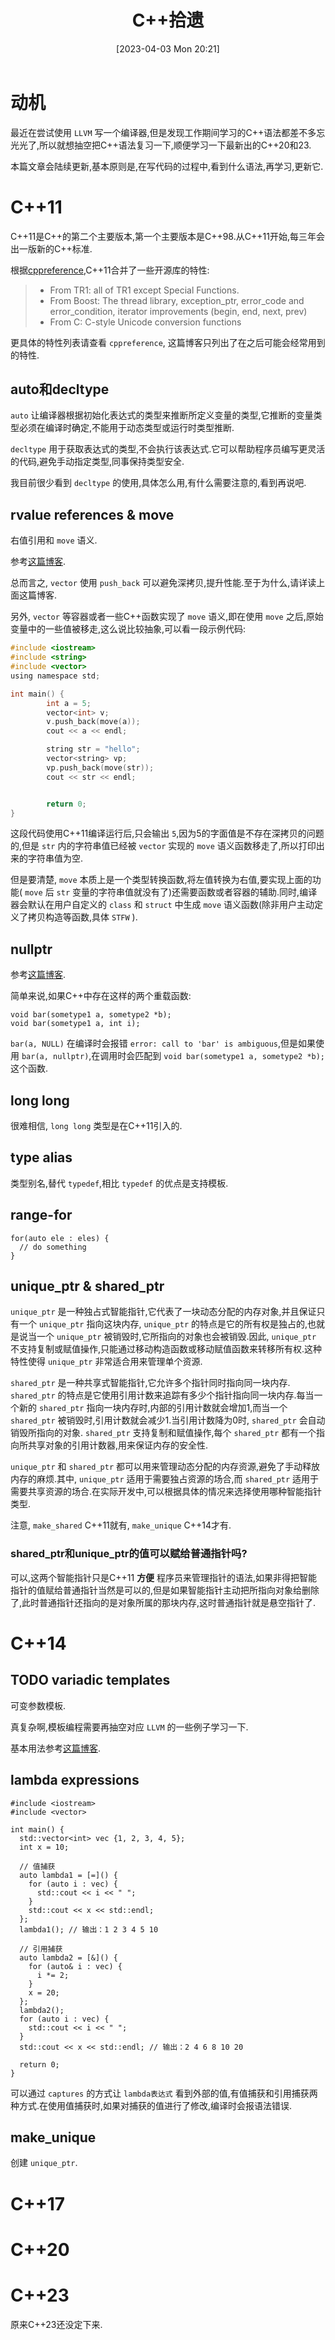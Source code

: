 #+OPTIONS: author:nil ^:{}
#+HUGO_BASE_DIR: ../../../..
#+HUGO_SECTION: post/2023/04
#+HUGO_CUSTOM_FRONT_MATTER: :toc true
#+HUGO_AUTO_SET_LASTMOD: t
#+HUGO_DRAFT: false
#+DATE: [2023-04-03 Mon 20:21]
#+TITLE: C++拾遗
#+HUGO_TAGS: C++
#+HUGO_CATEGORIES: C++

* 动机
最近在尝试使用 =LLVM= 写一个编译器,但是发现工作期间学习的C++语法都差不多忘光光了,所以就想抽空把C++语法复习一下,顺便学习一下最新出的C++20和23.

本篇文章会陆续更新,基本原则是,在写代码的过程中,看到什么语法,再学习,更新它.
* C++11
C++11是C++的第二个主要版本,第一个主要版本是C++98.从C++11开始,每三年会出一版新的C++标准.

根据[[https://en.cppreference.com/w/cpp/11][cppreference]],C++11合并了一些开源库的特性:
#+BEGIN_QUOTE
- From TR1: all of TR1 except Special Functions.
- From Boost: The thread library, exception_ptr, error_code and error_condition, iterator improvements (begin, end, next, prev)
- From C: C-style Unicode conversion functions
#+END_QUOTE

更具体的特性列表请查看 =cppreference=, 这篇博客只列出了在之后可能会经常用到的特性.

** auto和decltype
=auto= 让编译器根据初始化表达式的类型来推断所定义变量的类型,它推断的变量类型必须在编译时确定,不能用于动态类型或运行时类型推断.

=decltype= 用于获取表达式的类型,不会执行该表达式.它可以帮助程序员编写更灵活的代码,避免手动指定类型,同事保持类型安全.

我目前很少看到 =decltype= 的使用,具体怎么用,有什么需要注意的,看到再说吧.


** rvalue references & move
右值引用和 =move= 语义.

参考[[https://zhuanlan.zhihu.com/p/335994370][这篇博客]].

总而言之, =vector= 使用 =push_back= 可以避免深拷贝,提升性能.至于为什么,请详读上面这篇博客.

另外, =vector= 等容器或者一些C++函数实现了 =move= 语义,即在使用 =move= 之后,原始变量中的一些值被移走,这么说比较抽象,可以看一段示例代码:
#+BEGIN_SRC c
  #include <iostream>
  #include <string>
  #include <vector>
  using namespace std;

  int main() {
          int a = 5;
          vector<int> v;
          v.push_back(move(a));
          cout << a << endl;

          string str = "hello";
          vector<string> vp;
          vp.push_back(move(str));
          cout << str << endl;


          return 0;
  }
#+END_SRC

这段代码使用C++11编译运行后,只会输出 =5=,因为5的字面值是不存在深拷贝的问题的,但是 =str= 内的字符串值已经被 =vector= 实现的 =move= 语义函数移走了,所以打印出来的字符串值为空.

但是要清楚, =move= 本质上是一个类型转换函数,将左值转换为右值,要实现上面的功能( =move= 后 =str= 变量的字符串值就没有了)还需要函数或者容器的辅助.同时,编译器会默认在用户自定义的 =class= 和 =struct= 中生成 =move= 语义函数(除非用户主动定义了拷贝构造等函数,具体 =STFW= ).


** nullptr
参考[[https://www.cnblogs.com/porter/p/3611718.html][这篇博客]].

简单来说,如果C++中存在这样的两个重载函数:
#+BEGIN_SRC c++
  void bar(sometype1 a, sometype2 *b);
  void bar(sometype1 a, int i);
#+END_SRC

=bar(a, NULL)= 在编译时会报错 =error: call to 'bar' is ambiguous=,但是如果使用 =bar(a, nullptr)=,在调用时会匹配到 =void bar(sometype1 a, sometype2 *b);= 这个函数.


** long long
很难相信, =long long= 类型是在C++11引入的.


** type alias
类型别名,替代 =typedef=,相比 =typedef= 的优点是支持模板.



** range-for
#+BEGIN_SRC c++
  for(auto ele : eles) {
    // do something
  }
#+END_SRC


** unique_ptr & shared_ptr
=unique_ptr= 是一种独占式智能指针,它代表了一块动态分配的内存对象,并且保证只有一个 =unique_ptr= 指向这块内存, =unique_ptr= 的特点是它的所有权是独占的,也就是说当一个 =unique_ptr= 被销毁时,它所指向的对象也会被销毁.因此, =unique_ptr= 不支持复制或赋值操作,只能通过移动构造函数或移动赋值函数来转移所有权.这种特性使得 =unique_ptr= 非常适合用来管理单个资源.

=shared_ptr= 是一种共享式智能指针,它允许多个指针同时指向同一块内存. =shared_ptr= 的特点是它使用引用计数来追踪有多少个指针指向同一块内存.每当一个新的 =shared_ptr= 指向一块内存时,内部的引用计数就会增加1,而当一个 =shared_ptr= 被销毁时,引用计数就会减少1.当引用计数降为0时, =shared_ptr= 会自动销毁所指向的对象. =shared_ptr= 支持复制和赋值操作,每个 =shared_ptr= 都有一个指向所共享对象的引用计数器,用来保证内存的安全性.

=unique_ptr= 和 =shared_ptr= 都可以用来管理动态分配的内存资源,避免了手动释放内存的麻烦.其中, =unique_ptr= 适用于需要独占资源的场合,而 =shared_ptr= 适用于需要共享资源的场合.在实际开发中,可以根据具体的情况来选择使用哪种智能指针类型.

注意, =make_shared= C++11就有, =make_unique= C++14才有.

*** shared_ptr和unique_ptr的值可以赋给普通指针吗?
可以,这两个智能指针只是C++11 *方便* 程序员来管理指针的语法,如果非得把智能指针的值赋给普通指针当然是可以的,但是如果智能指针主动把所指向对象给删除了,此时普通指针还指向的是对象所属的那块内存,这时普通指针就是悬空指针了.



* C++14
** TODO variadic templates
可变参数模板.

真复杂啊,模板编程需要再抽空对应 =LLVM= 的一些例子学习一下.

基本用法参考[[https://zhuanlan.zhihu.com/p/149405532][这篇博客]].


** lambda expressions
#+BEGIN_SRC c++
  #include <iostream>
  #include <vector>

  int main() {
    std::vector<int> vec {1, 2, 3, 4, 5};
    int x = 10;

    // 值捕获
    auto lambda1 = [=]() {
      for (auto i : vec) {
        std::cout << i << " ";
      }
      std::cout << x << std::endl;
    };
    lambda1(); // 输出：1 2 3 4 5 10

    // 引用捕获
    auto lambda2 = [&]() {
      for (auto& i : vec) {
        i *= 2;
      }
      x = 20;
    };
    lambda2();
    for (auto i : vec) {
      std::cout << i << " ";
    }
    std::cout << x << std::endl; // 输出：2 4 6 8 10 20

    return 0;
  }
#+END_SRC

可以通过 =captures= 的方式让 =lambda表达式= 看到外部的值,有值捕获和引用捕获两种方式.在使用值捕获时,如果对捕获的值进行了修改,编译时会报语法错误.



** make_unique
创建 =unique_ptr=.

* C++17

* C++20

* C++23
原来C++23还没定下来.

